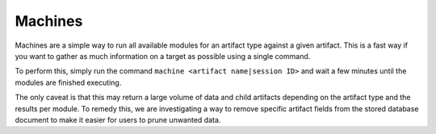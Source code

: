.. _machines:

Machines
========
Machines are a simple way to run all available modules for an artifact type against a given artifact. This is a fast way if you want to gather as much information on a target as possible using a single command.

To perform this, simply run the command ``machine <artifact name|session ID>`` and wait a few minutes until the modules are finished executing.

The only caveat is that this may return a large volume of data and child artifacts depending on the artifact type and the results per module. To remedy this, we are investigating a way to remove specific artifact fields from the stored database document to make it easier for users to prune unwanted data.
